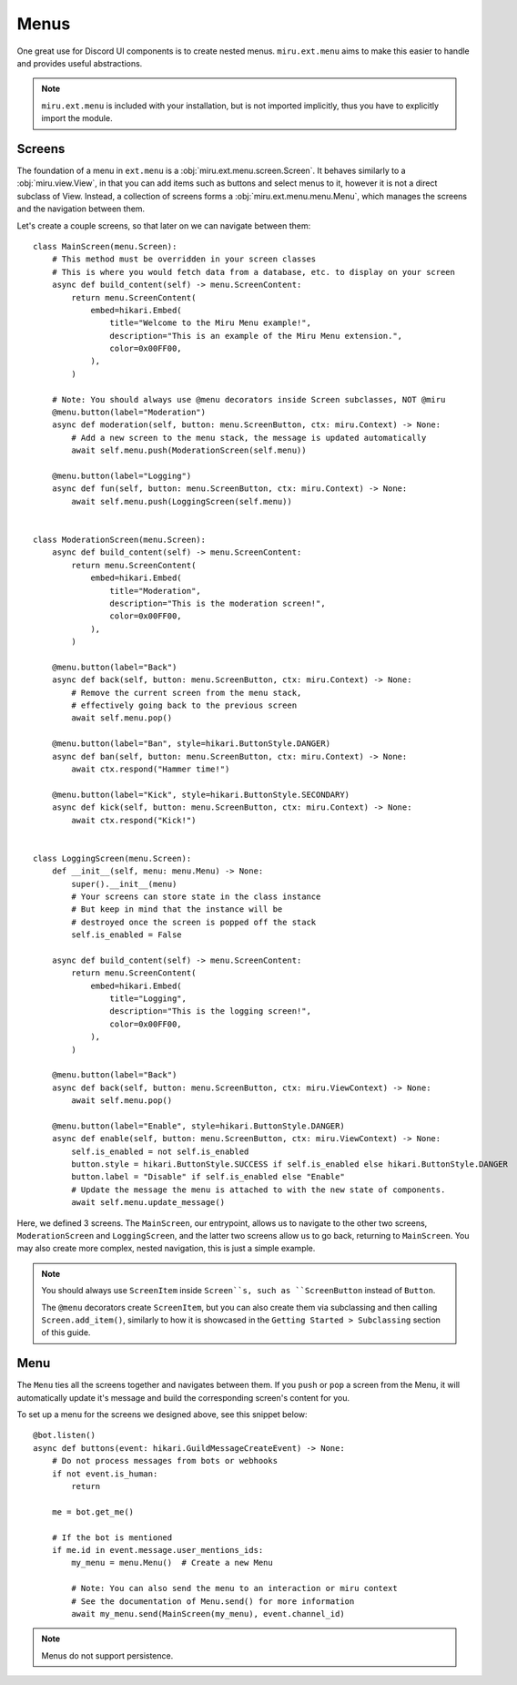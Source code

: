 Menus
=====

One great use for Discord UI components is to create nested menus. ``miru.ext.menu`` aims to make this easier
to handle and provides useful abstractions.

.. note::
    ``miru.ext.menu`` is included with your installation, but is not imported implicitly,
    thus you have to explicitly import the module.

Screens
-------

The foundation of a menu in ``ext.menu`` is a :obj:`miru.ext.menu.screen.Screen`. It behaves similarly to a :obj:`miru.view.View`,
in that you can add items such as buttons and select menus to it, however it is not a direct subclass of View. Instead, a collection of
screens forms a :obj:`miru.ext.menu.menu.Menu`, which manages the screens and the navigation between them.

Let's create a couple screens, so that later on we can navigate between them:

::

    class MainScreen(menu.Screen):
        # This method must be overridden in your screen classes
        # This is where you would fetch data from a database, etc. to display on your screen
        async def build_content(self) -> menu.ScreenContent:
            return menu.ScreenContent(
                embed=hikari.Embed(
                    title="Welcome to the Miru Menu example!",
                    description="This is an example of the Miru Menu extension.",
                    color=0x00FF00,
                ),
            )

        # Note: You should always use @menu decorators inside Screen subclasses, NOT @miru
        @menu.button(label="Moderation")
        async def moderation(self, button: menu.ScreenButton, ctx: miru.Context) -> None:
            # Add a new screen to the menu stack, the message is updated automatically
            await self.menu.push(ModerationScreen(self.menu))

        @menu.button(label="Logging")
        async def fun(self, button: menu.ScreenButton, ctx: miru.Context) -> None:
            await self.menu.push(LoggingScreen(self.menu))


    class ModerationScreen(menu.Screen):
        async def build_content(self) -> menu.ScreenContent:
            return menu.ScreenContent(
                embed=hikari.Embed(
                    title="Moderation",
                    description="This is the moderation screen!",
                    color=0x00FF00,
                ),
            )
        
        @menu.button(label="Back")
        async def back(self, button: menu.ScreenButton, ctx: miru.Context) -> None:
            # Remove the current screen from the menu stack,
            # effectively going back to the previous screen
            await self.menu.pop()

        @menu.button(label="Ban", style=hikari.ButtonStyle.DANGER)
        async def ban(self, button: menu.ScreenButton, ctx: miru.Context) -> None:
            await ctx.respond("Hammer time!")
        
        @menu.button(label="Kick", style=hikari.ButtonStyle.SECONDARY)
        async def kick(self, button: menu.ScreenButton, ctx: miru.Context) -> None:
            await ctx.respond("Kick!")


    class LoggingScreen(menu.Screen):
        def __init__(self, menu: menu.Menu) -> None:
            super().__init__(menu)
            # Your screens can store state in the class instance
            # But keep in mind that the instance will be 
            # destroyed once the screen is popped off the stack
            self.is_enabled = False

        async def build_content(self) -> menu.ScreenContent:
            return menu.ScreenContent(
                embed=hikari.Embed(
                    title="Logging",
                    description="This is the logging screen!",
                    color=0x00FF00,
                ),
            )
        
        @menu.button(label="Back")
        async def back(self, button: menu.ScreenButton, ctx: miru.ViewContext) -> None:
            await self.menu.pop()
        
        @menu.button(label="Enable", style=hikari.ButtonStyle.DANGER)
        async def enable(self, button: menu.ScreenButton, ctx: miru.ViewContext) -> None:
            self.is_enabled = not self.is_enabled
            button.style = hikari.ButtonStyle.SUCCESS if self.is_enabled else hikari.ButtonStyle.DANGER
            button.label = "Disable" if self.is_enabled else "Enable"
            # Update the message the menu is attached to with the new state of components.
            await self.menu.update_message()
    

Here, we defined 3 screens. The ``MainScreen``, our entrypoint, allows us to navigate to the other two
screens, ``ModerationScreen`` and ``LoggingScreen``, and the latter two screens allow us to go back, 
returning to ``MainScreen``. You may also create more complex, nested navigation, this is just a simple example.

.. note::
    You should always use ``ScreenItem`` inside ``Screen``s, such as ``ScreenButton`` instead of ``Button``.

    The ``@menu`` decorators create ``ScreenItem``, but you can also create them via subclassing and then calling
    ``Screen.add_item()``, similarly to how it is showcased in the ``Getting Started > Subclassing`` section of this guide.

Menu
----

The ``Menu`` ties all the screens together and navigates between them. If you ``push`` or ``pop`` a screen from the Menu,
it will automatically update it's message and build the corresponding screen's content for you. 

To set up a menu for the screens we designed above, see this snippet below:

::

    @bot.listen()
    async def buttons(event: hikari.GuildMessageCreateEvent) -> None:
        # Do not process messages from bots or webhooks
        if not event.is_human:
            return

        me = bot.get_me()

        # If the bot is mentioned
        if me.id in event.message.user_mentions_ids:
            my_menu = menu.Menu()  # Create a new Menu

            # Note: You can also send the menu to an interaction or miru context
            # See the documentation of Menu.send() for more information
            await my_menu.send(MainScreen(my_menu), event.channel_id)


.. note::
    Menus do not support persistence.
